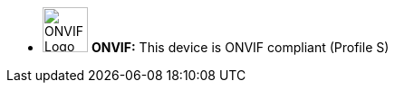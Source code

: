 //!sectnum momentarily stops section numbering
// but decided to leave in since all these 
// warnings will be at the end and should 
// be seen in the TOC with numbers
//:!sectnums:

[square]
* image:ROOT:image$ONVIF_LOGO.png[ONVIF Logo,width=50,align="left"] *ONVIF:* This device is ONVIF compliant (Profile S)
